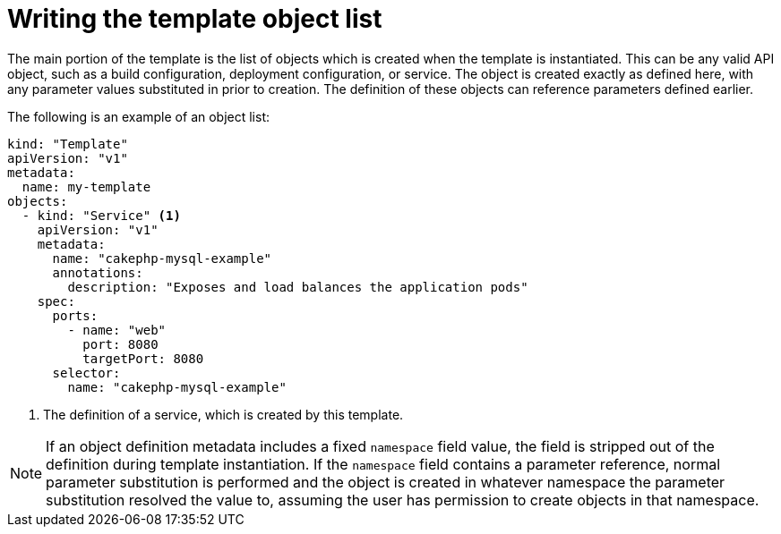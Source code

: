 // Module included in the following assemblies:
//
// * openshift_images/using-templates.adoc

[id="templates-writing-object-list_{context}"]
= Writing the template object list

[role="_abstract"]
The main portion of the template is the list of objects which is created when the template is instantiated. This can be any valid API object, such as a build configuration, deployment configuration, or service. The object is created exactly as defined here, with any parameter values substituted in prior to creation. The definition of these objects can reference parameters defined earlier.

The following is an example of an object list:

[source,yaml]
----
kind: "Template"
apiVersion: "v1"
metadata:
  name: my-template
objects:
  - kind: "Service" <1>
    apiVersion: "v1"
    metadata:
      name: "cakephp-mysql-example"
      annotations:
        description: "Exposes and load balances the application pods"
    spec:
      ports:
        - name: "web"
          port: 8080
          targetPort: 8080
      selector:
        name: "cakephp-mysql-example"
----
<1> The definition of a service, which is created by this template.


[NOTE]
====
If an object definition metadata includes a fixed `namespace` field value, the field is stripped out of the definition during template instantiation. If the `namespace` field contains a parameter reference, normal parameter substitution is performed and the object is created in whatever namespace the parameter substitution resolved the value to, assuming the user has permission to create objects in that namespace.
====
